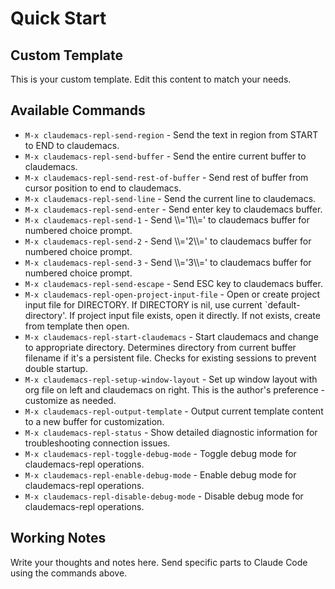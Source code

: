 * Quick Start

** Custom Template
This is your custom template.
Edit this content to match your needs.

** Available Commands

- ~M-x claudemacs-repl-send-region~ - Send the text in region from START to END to claudemacs.
- ~M-x claudemacs-repl-send-buffer~ - Send the entire current buffer to claudemacs.
- ~M-x claudemacs-repl-send-rest-of-buffer~ - Send rest of buffer from cursor position to end to claudemacs.
- ~M-x claudemacs-repl-send-line~ - Send the current line to claudemacs.
- ~M-x claudemacs-repl-send-enter~ - Send enter key to claudemacs buffer.
- ~M-x claudemacs-repl-send-1~ - Send \\='1\\=' to claudemacs buffer for numbered choice prompt.
- ~M-x claudemacs-repl-send-2~ - Send \\='2\\=' to claudemacs buffer for numbered choice prompt.
- ~M-x claudemacs-repl-send-3~ - Send \\='3\\=' to claudemacs buffer for numbered choice prompt.
- ~M-x claudemacs-repl-send-escape~ - Send ESC key to claudemacs buffer.
- ~M-x claudemacs-repl-open-project-input-file~ - Open or create project input file for DIRECTORY. If DIRECTORY is nil, use current `default-directory'. If project input file exists, open it directly. If not exists, create from template then open.
- ~M-x claudemacs-repl-start-claudemacs~ - Start claudemacs and change to appropriate directory. Determines directory from current buffer filename if it's a persistent file. Checks for existing sessions to prevent double startup.
- ~M-x claudemacs-repl-setup-window-layout~ - Set up window layout with org file on left and claudemacs on right. This is the author's preference - customize as needed.
- ~M-x claudemacs-repl-output-template~ - Output current template content to a new buffer for customization.
- ~M-x claudemacs-repl-status~ - Show detailed diagnostic information for troubleshooting connection issues.
- ~M-x claudemacs-repl-toggle-debug-mode~ - Toggle debug mode for claudemacs-repl operations.
- ~M-x claudemacs-repl-enable-debug-mode~ - Enable debug mode for claudemacs-repl operations.
- ~M-x claudemacs-repl-disable-debug-mode~ - Disable debug mode for claudemacs-repl operations.

** Working Notes
Write your thoughts and notes here.
Send specific parts to Claude Code using the commands above.
